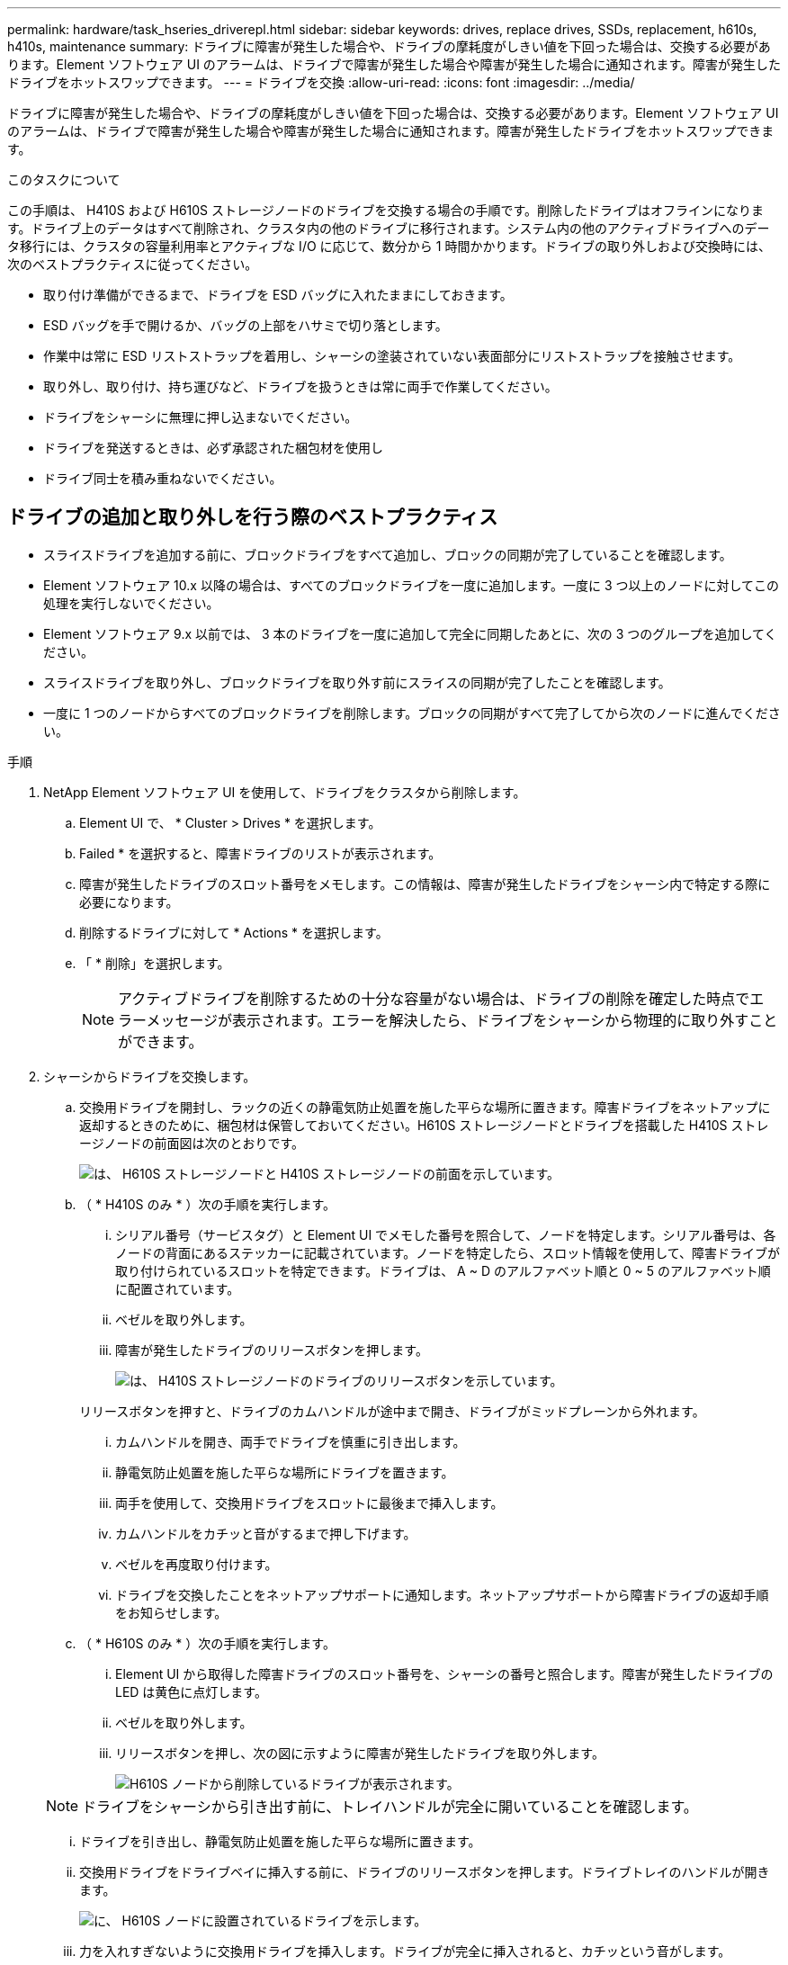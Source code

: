 ---
permalink: hardware/task_hseries_driverepl.html 
sidebar: sidebar 
keywords: drives, replace drives, SSDs, replacement, h610s, h410s, maintenance 
summary: ドライブに障害が発生した場合や、ドライブの摩耗度がしきい値を下回った場合は、交換する必要があります。Element ソフトウェア UI のアラームは、ドライブで障害が発生した場合や障害が発生した場合に通知されます。障害が発生したドライブをホットスワップできます。 
---
= ドライブを交換
:allow-uri-read: 
:icons: font
:imagesdir: ../media/


[role="lead"]
ドライブに障害が発生した場合や、ドライブの摩耗度がしきい値を下回った場合は、交換する必要があります。Element ソフトウェア UI のアラームは、ドライブで障害が発生した場合や障害が発生した場合に通知されます。障害が発生したドライブをホットスワップできます。

.このタスクについて
この手順は、 H410S および H610S ストレージノードのドライブを交換する場合の手順です。削除したドライブはオフラインになります。ドライブ上のデータはすべて削除され、クラスタ内の他のドライブに移行されます。システム内の他のアクティブドライブへのデータ移行には、クラスタの容量利用率とアクティブな I/O に応じて、数分から 1 時間かかります。ドライブの取り外しおよび交換時には、次のベストプラクティスに従ってください。

* 取り付け準備ができるまで、ドライブを ESD バッグに入れたままにしておきます。
* ESD バッグを手で開けるか、バッグの上部をハサミで切り落とします。
* 作業中は常に ESD リストストラップを着用し、シャーシの塗装されていない表面部分にリストストラップを接触させます。
* 取り外し、取り付け、持ち運びなど、ドライブを扱うときは常に両手で作業してください。
* ドライブをシャーシに無理に押し込まないでください。
* ドライブを発送するときは、必ず承認された梱包材を使用し
* ドライブ同士を積み重ねないでください。




== ドライブの追加と取り外しを行う際のベストプラクティス

* スライスドライブを追加する前に、ブロックドライブをすべて追加し、ブロックの同期が完了していることを確認します。
* Element ソフトウェア 10.x 以降の場合は、すべてのブロックドライブを一度に追加します。一度に 3 つ以上のノードに対してこの処理を実行しないでください。
* Element ソフトウェア 9.x 以前では、 3 本のドライブを一度に追加して完全に同期したあとに、次の 3 つのグループを追加してください。
* スライスドライブを取り外し、ブロックドライブを取り外す前にスライスの同期が完了したことを確認します。
* 一度に 1 つのノードからすべてのブロックドライブを削除します。ブロックの同期がすべて完了してから次のノードに進んでください。


.手順
. NetApp Element ソフトウェア UI を使用して、ドライブをクラスタから削除します。
+
.. Element UI で、 * Cluster > Drives * を選択します。
.. Failed * を選択すると、障害ドライブのリストが表示されます。
.. 障害が発生したドライブのスロット番号をメモします。この情報は、障害が発生したドライブをシャーシ内で特定する際に必要になります。
.. 削除するドライブに対して * Actions * を選択します。
.. 「 * 削除」を選択します。
+

NOTE: アクティブドライブを削除するための十分な容量がない場合は、ドライブの削除を確定した時点でエラーメッセージが表示されます。エラーを解決したら、ドライブをシャーシから物理的に取り外すことができます。



. シャーシからドライブを交換します。
+
.. 交換用ドライブを開封し、ラックの近くの静電気防止処置を施した平らな場所に置きます。障害ドライブをネットアップに返却するときのために、梱包材は保管しておいてください。H610S ストレージノードとドライブを搭載した H410S ストレージノードの前面図は次のとおりです。
+
image::h610s_h410s.png[は、 H610S ストレージノードと H410S ストレージノードの前面を示しています。]

.. （ * H410S のみ * ）次の手順を実行します。
+
... シリアル番号（サービスタグ）と Element UI でメモした番号を照合して、ノードを特定します。シリアル番号は、各ノードの背面にあるステッカーに記載されています。ノードを特定したら、スロット情報を使用して、障害ドライブが取り付けられているスロットを特定できます。ドライブは、 A ~ D のアルファベット順と 0 ~ 5 のアルファベット順に配置されています。
... ベゼルを取り外します。
... 障害が発生したドライブのリリースボタンを押します。
+
image::h410s_drive.png[は、 H410S ストレージノードのドライブのリリースボタンを示しています。]

+
リリースボタンを押すと、ドライブのカムハンドルが途中まで開き、ドライブがミッドプレーンから外れます。

... カムハンドルを開き、両手でドライブを慎重に引き出します。
... 静電気防止処置を施した平らな場所にドライブを置きます。
... 両手を使用して、交換用ドライブをスロットに最後まで挿入します。
... カムハンドルをカチッと音がするまで押し下げます。
... ベゼルを再度取り付けます。
... ドライブを交換したことをネットアップサポートに通知します。ネットアップサポートから障害ドライブの返却手順をお知らせします。


.. （ * H610S のみ * ）次の手順を実行します。
+
... Element UI から取得した障害ドライブのスロット番号を、シャーシの番号と照合します。障害が発生したドライブの LED は黄色に点灯します。
... ベゼルを取り外します。
... リリースボタンを押し、次の図に示すように障害が発生したドライブを取り外します。
+
image::h610s_driveremove.png[H610S ノードから削除しているドライブが表示されます。]

+

NOTE: ドライブをシャーシから引き出す前に、トレイハンドルが完全に開いていることを確認します。

... ドライブを引き出し、静電気防止処置を施した平らな場所に置きます。
... 交換用ドライブをドライブベイに挿入する前に、ドライブのリリースボタンを押します。ドライブトレイのハンドルが開きます。
+
image::H600S_driveinstall.png[に、 H610S ノードに設置されているドライブを示します。]

... 力を入れすぎないように交換用ドライブを挿入します。ドライブが完全に挿入されると、カチッという音がします。
... ドライブトレイのハンドルを慎重に閉じます。
... ベゼルを再度取り付けます。
... ドライブを交換したことをネットアップサポートに通知します。ネットアップサポートから障害ドライブの返却手順をお知らせします。




. Element UI を使用してドライブをクラスタに再度追加します。
+

NOTE: 既存のノードに新しいドライブをインストールすると、ドライブが自動的に * Available * として Element UI に登録されます。ドライブがクラスタに参加できるようにするには、ドライブをクラスタに追加する必要があります。

+
.. Element UI で、 * Cluster > Drives * を選択します。
.. 使用可能なドライブのリストを表示するには、「 * Available * 」を選択します。
.. 追加するドライブの Actions （アクション）アイコンを選択し、 * Add * （追加）を選択します。






== 詳細については、こちらをご覧ください

* https://www.netapp.com/data-storage/solidfire/documentation/["NetApp SolidFire のリソースページ"^]
* https://docs.netapp.com/sfe-122/topic/com.netapp.ndc.sfe-vers/GUID-B1944B0E-B335-4E0B-B9F1-E960BF32AE56.html["以前のバージョンの NetApp SolidFire 製品および Element 製品に関するドキュメント"^]


